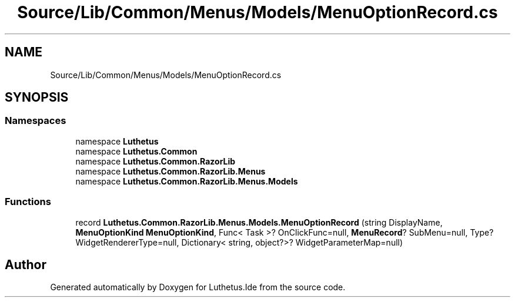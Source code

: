 .TH "Source/Lib/Common/Menus/Models/MenuOptionRecord.cs" 3 "Version 1.0.0" "Luthetus.Ide" \" -*- nroff -*-
.ad l
.nh
.SH NAME
Source/Lib/Common/Menus/Models/MenuOptionRecord.cs
.SH SYNOPSIS
.br
.PP
.SS "Namespaces"

.in +1c
.ti -1c
.RI "namespace \fBLuthetus\fP"
.br
.ti -1c
.RI "namespace \fBLuthetus\&.Common\fP"
.br
.ti -1c
.RI "namespace \fBLuthetus\&.Common\&.RazorLib\fP"
.br
.ti -1c
.RI "namespace \fBLuthetus\&.Common\&.RazorLib\&.Menus\fP"
.br
.ti -1c
.RI "namespace \fBLuthetus\&.Common\&.RazorLib\&.Menus\&.Models\fP"
.br
.in -1c
.SS "Functions"

.in +1c
.ti -1c
.RI "record \fBLuthetus\&.Common\&.RazorLib\&.Menus\&.Models\&.MenuOptionRecord\fP (string DisplayName, \fBMenuOptionKind\fP \fBMenuOptionKind\fP, Func< Task >? OnClickFunc=null, \fBMenuRecord\fP? SubMenu=null, Type? WidgetRendererType=null, Dictionary< string, object?>? WidgetParameterMap=null)"
.br
.in -1c
.SH "Author"
.PP 
Generated automatically by Doxygen for Luthetus\&.Ide from the source code\&.
